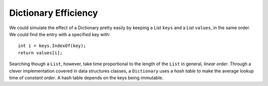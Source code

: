 .. index:: big oh
   dictionary; big oh 
   linear order
   constant order

.. _dictionary-efficiency:

Dictionary Efficiency
=======================

We could simulate the effect of a Dictionary pretty easily by keeping
a List ``keys`` and a List ``values``, in the same order.  We could
find the entry with a specified key with::

   int i = keys.IndexOf(key);
   return values[i];
   
Searching though a ``List``, however, take time proportional to the
length of the ``List`` in general, *linear order*.  Through a clever implementation
covered in data structures classes, a ``Dictionary`` uses a *hash table*
to make the average lookup time of *constant order*.  A hash table depends on the
keys being immutable.


